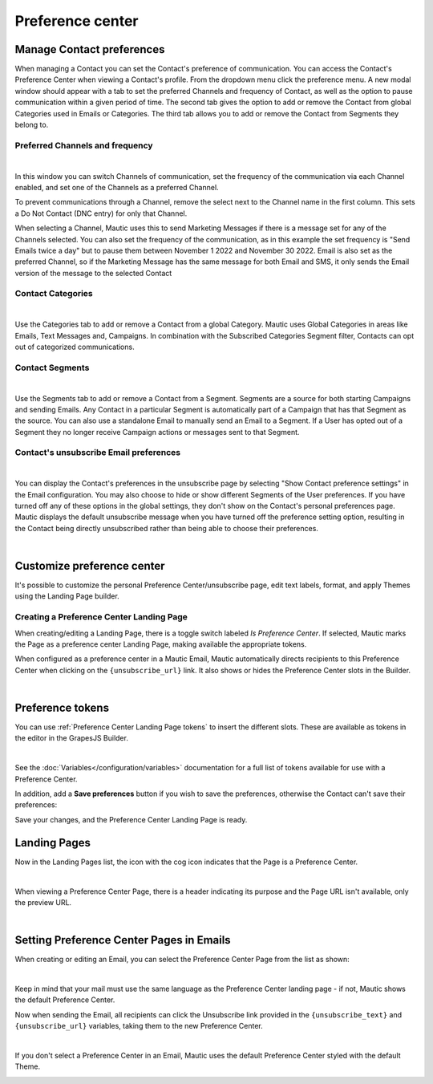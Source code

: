 Preference center
#################

.. vale off

Manage Contact preferences
**************************

.. vale on

When managing a Contact you can set the Contact's preference of communication. You can access the Contact's Preference Center when viewing a Contact's profile. From the dropdown menu click the preference menu. A new modal window should appear with a tab to set the preferred Channels and frequency of Contact, as well as the option to pause communication within a given period of time. 
The second tab gives the option to add or remove the Contact from global Categories used in Emails or Categories. 
The third tab allows you to add or remove the Contact from Segments they belong to.

.. vale off

Preferred Channels and frequency
================================

.. vale on

.. image:: images/preferences.png
    :align: center
    :alt: Screenshot of Preference

|

In this window you can switch Channels of communication, set the frequency of the communication via each Channel enabled, and set one of the Channels as a preferred Channel.

To prevent communications through a Channel, remove the select next to the Channel name in the first column. This sets a Do Not Contact (DNC entry) for only that Channel.

When selecting a Channel, Mautic uses this to send Marketing Messages if there is a message set for any of the Channels selected. You can also set the frequency of the communication, as in this example the set frequency is "Send Emails twice a day" but to pause them between November 1 2022 and November 30 2022. Email is also set as the preferred Channel, so if the Marketing Message has the same message for both Email and SMS, it only sends the Email version of the message to the selected Contact

.. vale off

Contact Categories
==================

.. vale on

.. image:: images/categories.png
    :align: center
    :alt: Screenshot of Categories

|

Use the Categories tab to add or remove a Contact from a global Category. Mautic uses Global Categories in areas like Emails, Text Messages and, Campaigns. In combination with the Subscribed Categories Segment filter, Contacts can opt out of categorized communications.

.. vale off

Contact Segments
================

.. vale on

.. image:: images/segments.png
    :align: center
    :alt: Screenshot of Segments

|

Use the Segments tab to add or remove a Contact from a Segment. Segments are a source for both starting Campaigns and sending Emails. Any Contact in a particular Segment is automatically part of a Campaign that has that Segment as the source. You can also use a standalone Email to manually send an Email to a Segment. If a User has opted out of a Segment they no longer receive Campaign actions or messages sent to that Segment.

.. vale off

Contact's unsubscribe Email preferences
=======================================

.. vale on

.. image:: images/email-unsubscribe-settings.png
    :align: center
    :alt: Screenshot of Email unsubscribe

|

You can display the Contact's preferences in the unsubscribe page by selecting "Show Contact preference settings" in the Email configuration. You may also choose to hide or show different Segments of the User preferences. If you have turned off any of these options in the global settings, they don't show on the Contact's personal preferences page. Mautic displays the default unsubscribe message when you have turned off the preference setting option, resulting in the Contact being directly unsubscribed rather than being able to choose their preferences.

.. image:: images/unsubscribe.png
    :align: center
    :alt: Screenshot of Unsubscribe

|

Customize preference center
***************************

It's possible to customize the personal Preference Center/unsubscribe page, edit text labels, format, and apply Themes using the Landing Page builder.

.. vale off 

Creating a Preference Center Landing Page
=========================================

.. vale on

When creating/editing a Landing Page, there is a toggle switch labeled *Is Preference Center*. If selected, Mautic marks the Page as a preference center Landing Page, making available the appropriate tokens.

When configured as a preference center in a Mautic Email, Mautic automatically directs recipients to this Preference Center when clicking on the ``{unsubscribe_url}`` link. It also shows or hides the Preference Center slots in the Builder.

.. image:: images/pref1.png
    :align: center
    :alt: Screenshot of Preference Center switch on a Landing Page

|

Preference tokens
******************

You can use :ref:`Preference Center Landing Page tokens` to insert the different slots. These are available as tokens in the editor in the GrapesJS Builder.

.. image:: images/pref3.png
    :align: center
    :alt: Screenshot of Preference Center tokens in editor

|

See the :doc:`Variables</configuration/variables>` documentation for a full list of tokens available for use with a Preference Center.

In addition, add a **Save preferences** button if you wish to save the preferences, otherwise the Contact can't save their preferences:

Save your changes, and the Preference Center Landing Page is ready.

.. vale off 

Landing Pages
*************

.. vale on

Now in the Landing Pages list, the icon with the cog icon indicates that the Page is a Preference Center.

.. image:: images/pref7.png
    :align: center
    :alt: Screenshot of Preference Center showing icon to denote a Preference Center

|

When viewing a Preference Center Page, there is a header indicating its purpose and the Page URL isn't available, only the preview URL.

.. image:: images/pref8.png
    :align: center
    :alt: Screenshot of Preference Center with the preview URL only

|

.. vale off 

Setting Preference Center Pages in Emails
*****************************************

.. vale on

When creating or editing an Email, you can select the Preference Center Page from the list as shown:

.. image:: images/pref5.png
    :align: center
    :alt: Screenshot of Preference Center select box when creating an Email

|

Keep in mind that your mail must use the same language as the Preference Center landing page - if not, Mautic shows the default Preference Center.

Now when sending the Email, all recipients can click the Unsubscribe link provided in the ``{unsubscribe_text}`` and ``{unsubscribe_url}`` variables, taking them to the new Preference Center.

.. image:: images/pref6.png
    :align: center
    :alt: Screenshot of Preference Center as a Contact

|

If you don't select a Preference Center in an Email, Mautic uses the default Preference Center styled with the default Theme.

.. image:: images/unsubscribe.png
    :align: center
    :alt: Screenshot of Unsubscribe




